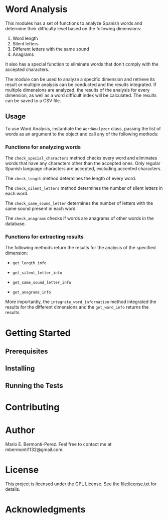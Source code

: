 * Word Analysis

This modules has a set of functions to analyze Spanish words and determine
their difficulty level based on the following dimensions:
1) Word length
2) Silent letters
3) Different letters with the same sound
4) Anagrams

It also has a special function to eliminate words that don't comply with
the accepted characters.

The module can be used to analyze a specific dimension and retrieve its result
or multiple analysis can be conducted and the results integrated. If multiple
dimensions are analyzed, the results of the analysis for every dimension,
as well as a word difficult index will be calculated. The results can be
saved to a CSV file.

** Usage
To use Word Analysis, instantiate the =WordAnalyzer= class, passing the list
of words as an argument to the object and call any of the following methods:
*** Functions for analyzing words
The =check_special_characters= method checks every word and eliminates
words that have any characters other than the accepted ones. Only regular
Spanish language characters are accepted, excluding accented characters.

The =check_length= method determines the length of every word.

The =check_silent_letters= method determines the number of silent letters
in each word.

The =check_same_sound_letter= determines the number of letters with the same
sound present in each word.

The =check_anagrams= checks if words are anagrams of other words in the
database.

*** Functions for extracting results
The following methods return the results for the analysis of the specified
dimension:

- =get_length_info=

- =get_silent_letter_info=

- =get_same_sound_letter_info=

- =get_anagrams_info=

More importantly, the =integrate_word_information= method integrated the
results for the different dimensions and the =get_word_info= returns the
results.

* Getting Started
**  Prerequisites
** Installing
** Running the Tests
* Contributing
* Author
  Mario E. Bermonti-Perez. Feel free to contact me at mbermonti1132@gmail.com.
* License
This project is licensed under the GPL License. See the file:license.txt for
details.
* Acknowledgments
